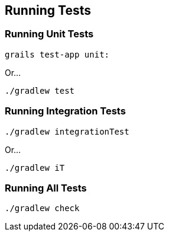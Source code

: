== Running Tests

=== Running Unit Tests

----
grails test-app unit:
----

Or...

----
./gradlew test
----

=== Running Integration Tests

----
./gradlew integrationTest
----

Or...

----
./gradlew iT
----

=== Running All Tests

----
./gradlew check
----
